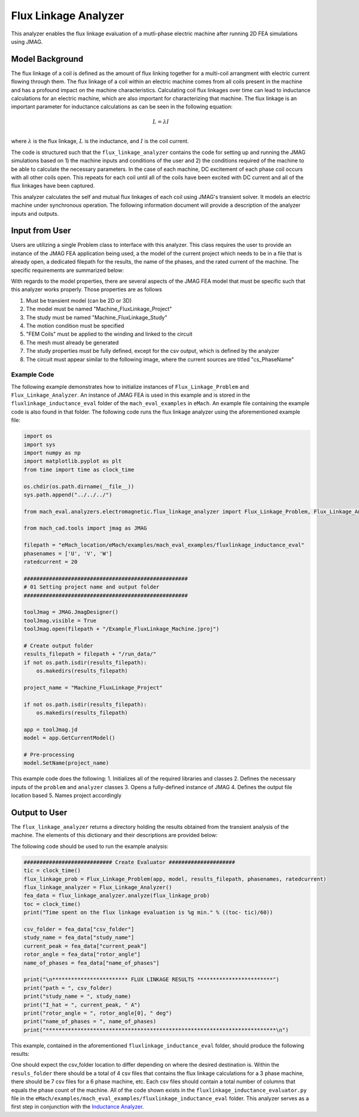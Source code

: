 Flux Linkage Analyzer
########################################################################

This analyzer enables the flux linkage evaluation of a mutli-phase electric machine after running 2D FEA simulations using JMAG.

Model Background
****************

The flux linkage of a coil is defined as the amount of flux linking together for a multi-coil arrangment with electric current flowing 
through them. The flux linkage of a coil within an electric machine comes from all coils present in the machine and has a profound 
impact on the machine characteristics. Calculating coil flux linkages over time can lead to inductance calculations for an electric 
machine, which are also important for characterizing that machine. The flux linkage is an important parameter for inductance calculations
as can be seen in the following equation:

.. math::

    L = \lambda I \\

where :math:`\lambda` is the flux linkage, :math:`L` is the inductance, and :math:`I` is the coil current.

The code is structured such that the ``flux_linkage_analyzer`` contains the code for setting up and running the JMAG simulations based on 
1) the machine inputs and conditions of the user and 2) the conditions required of the machine to be able to calculate the 
necessary parameters. In the case of each machine, DC excitement of each phase coil occurs with all other coils open. This repeats for 
each coil until all of the coils have been excited with DC current and all of the flux linkages have been captured. 

This analyzer calculates the self and mutual flux linkages of each coil using JMAG's transient solver. It models an electric machine 
under synchronous operation. The following information document will provide a description of the analyzer inputs and outputs.

Input from User
*********************************

Users are utilizing a single Problem class to interface with this analyzer. This class requires the user to provide an instance of the 
JMAG FEA application being used, a the model of the current project which needs to be in a file that is already open, a dedicated filepath
for the results, the name of the phases, and the rated current of the machine. The specific requirements are summarized below:

.. csv-table:: `flux_linkage_analyzer Inputs`
   :file: input_flux_linkage_analyzer.csv
   :widths: 70, 70, 30
   :header-rows: 1

With regards to the model properties, there are several aspects of the JMAG FEA model that must be specific such that this analyzer works
properly. Those properties are as follows

1. Must be transient model (can be 2D or 3D)
2. The model must be named "Machine_FluxLinkage_Project"
3. The study must be named "Machine_FluxLinkage_Study"
4. The motion condition must be specified
5. "FEM Coils" must be applied to the winding and linked to the circuit
6. The mesh must already be generated
7. The study properties must be fully defined, except for the csv output, which is defined by the analyzer
8. The circuit must appear similar to the following image, where the current sources are titled "cs_PhaseName"

.. figure:: ./Images/FluxLinkageExampleCircuit.png
   :alt: Stator Diagram
   :align: center
   :width: 250 

Example Code
~~~~~~~~~~~~~~~~~~~~~~~~~~~~

The following example demonstrates how to initialize instances of ``Flux_Linkage_Problem`` and ``Flux_Linkage_Analyzer``. An instance of 
JMAG FEA is used in this example and is stored in the ``fluxlinkage_inductance_eval`` folder of the ``mach_eval_examples`` in ``eMach``. 
An example file containing the example code is also found in that folder. The following code runs the flux linkage analyzer using the 
aforementioned example file:

.. code-block:: python

    import os
    import sys
    import numpy as np
    import matplotlib.pyplot as plt
    from time import time as clock_time

    os.chdir(os.path.dirname(__file__))
    sys.path.append("../../../")

    from mach_eval.analyzers.electromagnetic.flux_linkage_analyzer import Flux_Linkage_Problem, Flux_Linkage_Analyzer

    from mach_cad.tools import jmag as JMAG

    filepath = "eMach_location/eMach/examples/mach_eval_examples/fluxlinkage_inductance_eval"
    phasenames = ['U', 'V', 'W']
    ratedcurrent = 20

    ####################################################
    # 01 Setting project name and output folder
    ####################################################

    toolJmag = JMAG.JmagDesigner()
    toolJmag.visible = True
    toolJmag.open(filepath + "/Example_FluxLinkage_Machine.jproj")

    # Create output folder
    results_filepath = filepath + "/run_data/"
    if not os.path.isdir(results_filepath):
        os.makedirs(results_filepath)

    project_name = "Machine_FluxLinkage_Project"

    if not os.path.isdir(results_filepath):
        os.makedirs(results_filepath)

    app = toolJmag.jd
    model = app.GetCurrentModel()

    # Pre-processing
    model.SetName(project_name)

This example code does the following:
1. Initializes all of the required libraries and classes
2. Defines the necessary inputs of the ``problem`` and ``analyzer`` classes
3. Opens a fully-defined instance of JMAG
4. Defines the output file location based
5. Names project accordingly

Output to User
**********************************

The ``flux_linkage_analyzer`` returns a directory holding the results obtained from the transient analysis of the machine. The elements 
of this dictionary and their descriptions are provided below:

.. csv-table:: `flux_linkage_analyzer Output`
   :file: output_flux_linkage_analyzer.csv
   :widths: 70, 70
   :header-rows: 1

The following code should be used to run the example analysis:

.. code-block:: python

    ############################ Create Evaluator #####################
    tic = clock_time()
    flux_linkage_prob = Flux_Linkage_Problem(app, model, results_filepath, phasenames, ratedcurrent)
    flux_linkage_analyzer = Flux_Linkage_Analyzer()
    fea_data = flux_linkage_analyzer.analyze(flux_linkage_prob)
    toc = clock_time()
    print("Time spent on the flux linkage evaluation is %g min." % ((toc- tic)/60))

    csv_folder = fea_data["csv_folder"]
    study_name = fea_data["study_name"]
    current_peak = fea_data["current_peak"]
    rotor_angle = fea_data["rotor_angle"]
    name_of_phases = fea_data["name_of_phases"]

    print("\n************************ FLUX LINKAGE RESULTS ************************")
    print("path = ", csv_folder)
    print("study_name = ", study_name)
    print("I_hat = ", current_peak, " A")
    print("rotor_angle = ", rotor_angle[0], " deg")
    print("name_of_phases = ", name_of_phases)
    print("*************************************************************************\n")

This example, contained in the aforementioned ``fluxlinkage_inductance_eval`` folder, should produce the following results:

.. csv-table:: `flux_linkage_analyzer Results`
   :file: results_flux_linkage_analyzer.csv
   :widths: 70, 70, 30
   :header-rows: 1

One should expect the csv_folder location to differ depending on where the desired destination is. Within the ``resuls_folder`` there should be a 
total of 4 csv files that contains the flux linkage calculations for a 3 phase machine, there should be 7 csv files for a 6 phase machine, etc. Each 
csv files should contain a total number of columns that equals the phase count of the machine. All of the code shown exists in the 
``fluxlinkage_inductance_evaluator.py`` file in the ``eMach/examples/mach_eval_examples/fluxlinkage_inductance_eval`` folder. This analyzer serves
as a first step in conjunction with the  `Inductance Analyzer <https://emach.readthedocs.io/en/latest/EM_analyzers/inductance_analyzer.html>`_.